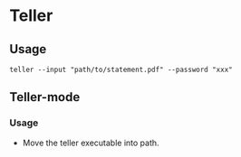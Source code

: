 * Teller
** Usage
~teller --input "path/to/statement.pdf" --password "xxx"~
** Teller-mode
*** Usage
- Move the teller executable into path.
